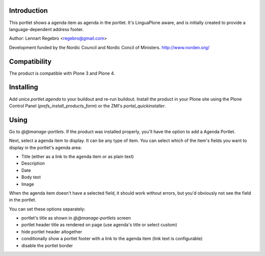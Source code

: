 .. image:: https://secure.travis-ci.org/unice/unice.portlet.agenda.png
   :target: https://travis-ci.org/unice/unice.portlet.agenda

Introduction
============

This portlet shows a agenda item as agenda in the portlet.
It's LinguaPlone aware, and is initially created to provide a
language-dependent address footer.

Author: Lennart Regebro <regebro@gmail.com>

Development funded by the Nordic Council and Nordic Concil of Ministers.
http://www.norden.org/


Compatibility
=============

The product is compatible with Plone 3 and Plone 4.


Installing
==========

Add `unice.portlet.agenda` to your buildout and re-run buildout.
Install the product in your Plone site using the Plone Control Panel
(`prefs_install_products_form`) or the ZMI's `portal_quickinstaller`.


Using
=====

Go to `@@manage-portlets`. If the product was installed properly, you'll have
the option to add a Agenda Portlet.

Next, select a agenda item to display. It can be any type of item. You can
select which of the item's fields you want to display in the portlet's agenda
area:

* Title (either as a link to the agenda item or as plain text)
* Description
* Date
* Body text
* Image

When the agenda item doesn't have a selected field, it should work without
errors, but you'd obviously not see the field in the portlet.

You can set these options separately:

* portlet's title as shown in `@@manage-portlets` screen
* portlet header title as rendered on page
  (use agenda's title or select custom)
* hide portlet header altogether
* conditionally show a portlet footer with a link to the agenda item
  (link text is configurable)
* disable the portlet border

